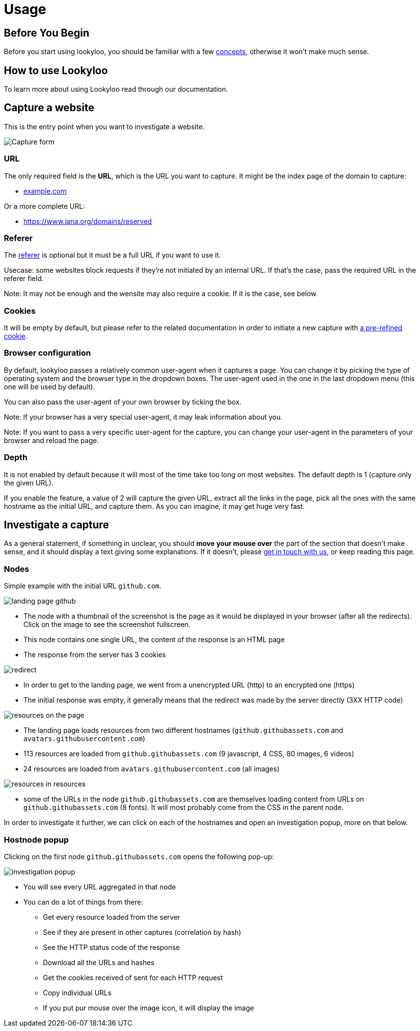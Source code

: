 = Usage

== Before You Begin

Before you start using lookyloo, you should be familiar with a few xref:concepts.adoc[concepts],
otherwise it won't make much sense.

== How to use Lookyloo

To learn more about using Lookyloo read through our documentation.

== Capture a website

This is the entry point when you want to investigate a website.

image::capture.png[Capture form]

=== URL

The only required field is the **URL**, which is the URL you want to capture. It might be the
index page of the domain to capture:

* link:example.com[example.com]

Or a more complete URL:

* link:https://www.iana.org/domains/reserved[https://www.iana.org/domains/reserved]

=== Referer

The link:https://en.wikipedia.org/wiki/HTTP_referer[referer] is optional but it must be a full URL if you want to use it.

Usecase: some websites block requests if they're not initiated by an internal URL. If that's the case, pass the required URL in the referer field.

Note: It may not be enough and the wensite may also require a cookie. If it is the case, see below.

=== Cookies

It will be empty by default, but please refer to the related documentation in order to
initiate a new capture with xref:capture-cookies.adoc[a pre-refined cookie].

=== Browser configuration

By default, lookyloo passes a relatively common user-agent when it captures a page.
You can change it by picking the type of operating system and the browser type in the dropdown boxes.
The user-agent used in the one in the last dropdown menu (this one will be used by default).

You can also pass the user-agent of your own browser by ticking the box.

Note: If your browser has a very special user-agent, it may leak information about you.

Note: If you want to pass a very specific user-agent for the capture, you can change your
      user-agent in the parameters of your browser and reload the page.

=== Depth

It is not enabled by default because it will most of the time take too long on most websites. The default depth is 1 (capture only the given URL).

If you enable the feature, a value of 2 will capture the given URL, extract all the links in the page, pick all the ones with the same hostname as the
initial URL, and capture them. As you can imagine, it may get huge very fast.

== Investigate a capture

As a general statement, if something in unclear, you should **move your mouse over** the part of the section that doesn't make sense,
and it should display a text giving some explanations. If it doesn't, please link:https://github.com/Lookyloo/lookyloo#support[get in touch with us],
or keep reading this page.

=== Nodes

Simple example with the initial URL `github.com`.

image:node1.png[landing page github]

* The node with a thumbnail of the screenshot is the page as it would be displayed in your browser (after all the redirects).
  Click on the image to see the screenshot fullscreen.
* This node contains one single URL, the content of the response is an HTML page
* The response from the server has 3 cookies

image:node2.png[redirect]

* In order to get to the landing page, we went from a unencrypted URL (http) to an encrypted one (https)
* The initial response was empty, it generally means that the redirect was made by the server directly (3XX HTTP code)

image:node3.png[resources on the page]

* The landing page loads resources from two different hostnames (`github.githubassets.com` and `avatars.githubusercontent.com`)
* 113 resources are loaded from `github.githubassets.com` (9 javascript, 4 CSS, 80 images, 6 videos)
* 24 resources are loaded from `avatars.githubusercontent.com` (all images)

image:node4.png[resources in resources]

* some of the URLs in the node `github.githubassets.com` are themselves loading content from URLs on `github.githubassets.com` (8 fonts).
  It will most probably come from the CSS in the parent node.

In order to investigate it further, we can click on each of the hostnames and open an investigation popup, more on that below.

=== Hostnode popup

Clicking on the first node `github.githubassets.com` opens the following pop-up:

image:investigation1.png[investigation popup]

* You will see every URL aggregated in that node
* You can do a lot of things from there:
  - Get every resource loaded from the server
  - See if they are present in other captures (correlation by hash)
  - See the HTTP status code of the response
  - Download all the URLs and hashes
  - Get the cookies received of sent for each HTTP request
  - Copy individual URLs
  - If you put pur mouse over the image icon, it will display the image

